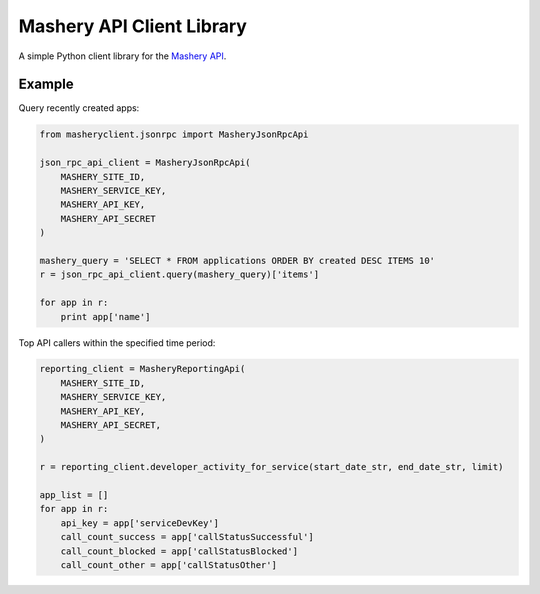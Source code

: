 ==========================
Mashery API Client Library
==========================

A simple Python client library for the `Mashery API <http://support.mashery.com/docs/read/mashery_api>`_.


Example
=======

Query recently created apps:

.. code:: python

    from masheryclient.jsonrpc import MasheryJsonRpcApi

    json_rpc_api_client = MasheryJsonRpcApi(
        MASHERY_SITE_ID,
        MASHERY_SERVICE_KEY,
        MASHERY_API_KEY,
        MASHERY_API_SECRET
    )

    mashery_query = 'SELECT * FROM applications ORDER BY created DESC ITEMS 10'
    r = json_rpc_api_client.query(mashery_query)['items']

    for app in r:
        print app['name']

Top API callers within the specified time period:

.. code:: python

    reporting_client = MasheryReportingApi(
        MASHERY_SITE_ID,
        MASHERY_SERVICE_KEY,
        MASHERY_API_KEY,
        MASHERY_API_SECRET,
    )

    r = reporting_client.developer_activity_for_service(start_date_str, end_date_str, limit)

    app_list = []
    for app in r:
        api_key = app['serviceDevKey']
        call_count_success = app['callStatusSuccessful']
        call_count_blocked = app['callStatusBlocked']
        call_count_other = app['callStatusOther']
